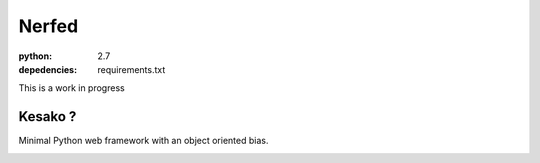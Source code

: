 Nerfed
######

:python: 2.7
:depedencies: requirements.txt

This is a work in progress

Kesako ?
========

Minimal Python web framework with an object oriented bias.


.. image:: https://d2weczhvl823v0.cloudfront.net/amirouche/nerfed/trend.png
   :alt: Bitdeli badge
   :target: https://bitdeli.com/free

